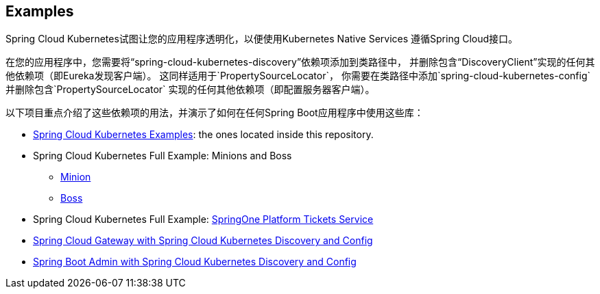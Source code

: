 == Examples

Spring Cloud Kubernetes试图让您的应用程序透明化，以便使用Kubernetes Native Services
遵循Spring Cloud接口。

在您的应用程序中，您需要将“spring-cloud-kubernetes-discovery”依赖项添加到类路径中，
并删除包含“DiscoveryClient”实现的任何其他依赖项（即Eureka发现客户端）。
这同样适用于`PropertySourceLocator`，
你需要在类路径中添加`spring-cloud-kubernetes-config`并删除包含`PropertySourceLocator`
实现的任何其他依赖项（即配置服务器客户端）。

以下项目重点介绍了这些依赖项的用法，并演示了如何在任何Spring Boot应用程序中使用这些库：

* https://github.com/spring-cloud/spring-cloud-kubernetes/tree/master/spring-cloud-kubernetes-examples[Spring Cloud Kubernetes Examples]: the ones located inside this repository.
* Spring Cloud Kubernetes Full Example: Minions and Boss
	** https://github.com/salaboy/spring-cloud-k8s-minion[Minion]
	** https://github.com/salaboy/spring-cloud-k8s-boss[Boss]
* Spring Cloud Kubernetes Full Example: https://github.com/salaboy/s1p_docs[SpringOne Platform Tickets Service]
* https://github.com/salaboy/s1p_gateway[Spring Cloud Gateway with Spring Cloud Kubernetes Discovery and Config]
* https://github.com/salaboy/showcase-admin-tool[Spring Boot Admin with Spring Cloud Kubernetes Discovery and Config]
